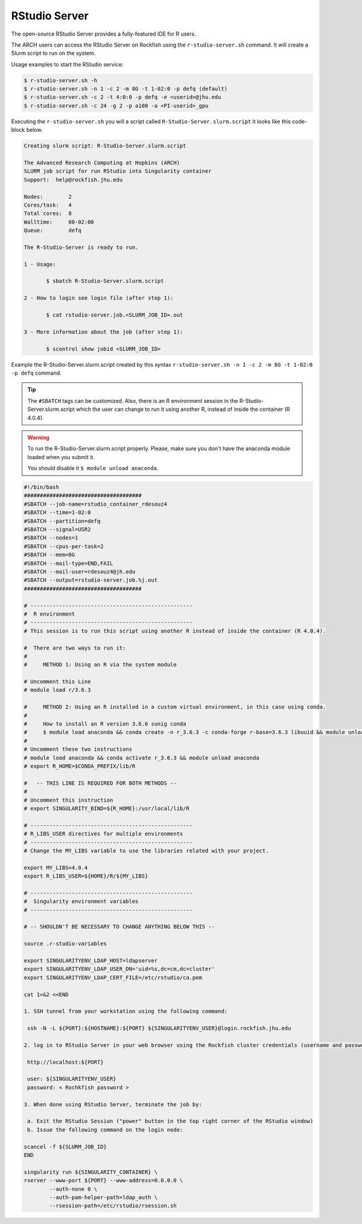 RStudio Server
##############

The open-source RStudio Server provides a fully-featured IDE for R users.

The ARCH users can access the RStudio Server on Rockfish using the ``r-studio-server.sh`` command. It will create a Slurm script to run on the system.

Usage examples to start the RStudio service:

.. code-block:: console

  $ r-studio-server.sh -h
  $ r-studio-server.sh -n 1 -c 2 -m 8G -t 1-02:0 -p defq (default)
  $ r-studio-server.sh -c 2 -t 4:0:0 -p defq -e <userid>@jhu.edu
  $ r-studio-server.sh -c 24 -g 2 -p a100 -a <PI-userid>_gpu

Executing the ``r-studio-server.sh`` you will a script called ``R-Studio-Server.slurm.script`` it looks like this code-block below.

.. code-block:: console

  Creating slurm script: R-Studio-Server.slurm.script

  The Advanced Research Computing at Hopkins (ARCH)
  SLURM job script for run RStudio into Singularity container
  Support:  help@rockfish.jhu.edu

  Nodes:       	2
  Cores/task:  	4
  Total cores: 	8
  Walltime:    	00-02:00
  Queue:       	defq

  The R-Studio-Server is ready to run.

  1 - Usage:

 	 $ sbatch R-Studio-Server.slurm.script

  2 - How to login see login file (after step 1):

 	 $ cat rstudio-server.job.<SLURM_JOB_ID>.out

  3 - More information about the job (after step 1):

 	 $ scontrol show jobid <SLURM_JOB_ID>

Example the R-Studio-Server.slurm.script created by this syntax ``r-studio-server.sh -n 1 -c 2 -m 8G -t 1-02:0 -p defq`` command.

.. tip::
  The ``#SBATCH`` tags can be customized.
  Also, there is an R environment session in the R-Studio-Server.slurm.script which the user can change to run it using another R, instead of inside the container (R 4.0.4).

.. warning::

  To run the R-Studio-Server.slurm.script properly. Please, make sure you don't have the anaconda module loaded when you submit it.

  You should disable it ``$ module unload anaconda``.

.. code-block:: console

  #!/bin/bash
  #####################################
  #SBATCH --job-name=rstudio_container_rdesouz4
  #SBATCH --time=1-02:0
  #SBATCH --partition=defq
  #SBATCH --signal=USR2
  #SBATCH --nodes=1
  #SBATCH --cpus-per-task=2
  #SBATCH --mem=8G
  #SBATCH --mail-type=END,FAIL
  #SBATCH --mail-user=rdesouz4@jh.edu
  #SBATCH --output=rstudio-server.job.%j.out
  #####################################

  # ---------------------------------------------------
  #  R environment
  # ---------------------------------------------------
  # This session is to run this script using another R instead of inside the container (R 4.0.4).

  #  There are two ways to run it:
  #
  #     METHOD 1: Using an R via the system module

  # Uncomment this Line
  # module load r/3.6.3

  #     METHOD 2: Using an R installed in a custom virtual environment, in this case using conda.
  #
  #     How to install an R version 3.6.6 sunig conda
  #     $ module load anaconda && conda create -n r_3.6.3 -c conda-forge r-base=3.6.3 libuuid && module unload anaconda
  #
  # Uncomment these two instructions
  # module load anaconda && conda activate r_3.6.3 && module unload anaconda
  # export R_HOME=$CONDA_PREFIX/lib/R

  #   -- THIS LINE IS REQUIRED FOR BOTH METHODS --
  #
  # Uncomment this instruction
  # export SINGULARITY_BIND=${R_HOME}:/usr/local/lib/R

  # ---------------------------------------------------
  # R_LIBS_USER directives for multiple environments
  # ---------------------------------------------------
  # Change the MY_LIBS variable to use the libraries related with your project.

  export MY_LIBS=4.0.4
  export R_LIBS_USER=${HOME}/R/${MY_LIBS}

  # ---------------------------------------------------
  #  Singularity environment variables
  # ---------------------------------------------------

  # -- SHOULDN'T BE NECESSARY TO CHANGE ANYTHING BELOW THIS --

  source .r-studio-variables

  export SINGULARITYENV_LDAP_HOST=ldapserver
  export SINGULARITYENV_LDAP_USER_DN='uid=%s,dc=cm,dc=cluster'
  export SINGULARITYENV_LDAP_CERT_FILE=/etc/rstudio/ca.pem

  cat 1>&2 <<END

  1. SSH tunnel from your workstation using the following command:

   ssh -N -L ${PORT}:${HOSTNAME}:${PORT} ${SINGULARITYENV_USER}@login.rockfish.jhu.edu

  2. log in to RStudio Server in your web browser using the Rockfish cluster credentials (username and password) at:

   http://localhost:${PORT}

   user: ${SINGULARITYENV_USER}
   password: < Rochkfish password >

  3. When done using RStudio Server, terminate the job by:

   a. Exit the RStudio Session ("power" button in the top right corner of the RStudio window)
   b. Issue the following command on the login node:

  scancel -f ${SLURM_JOB_ID}
  END

  singularity run ${SINGULARITY_CONTAINER} \
  rserver --www-port ${PORT} --www-address=0.0.0.0 \
          --auth-none 0 \
          --auth-pam-helper-path=ldap_auth \
          --rsession-path=/etc/rstudio/rsession.sh
